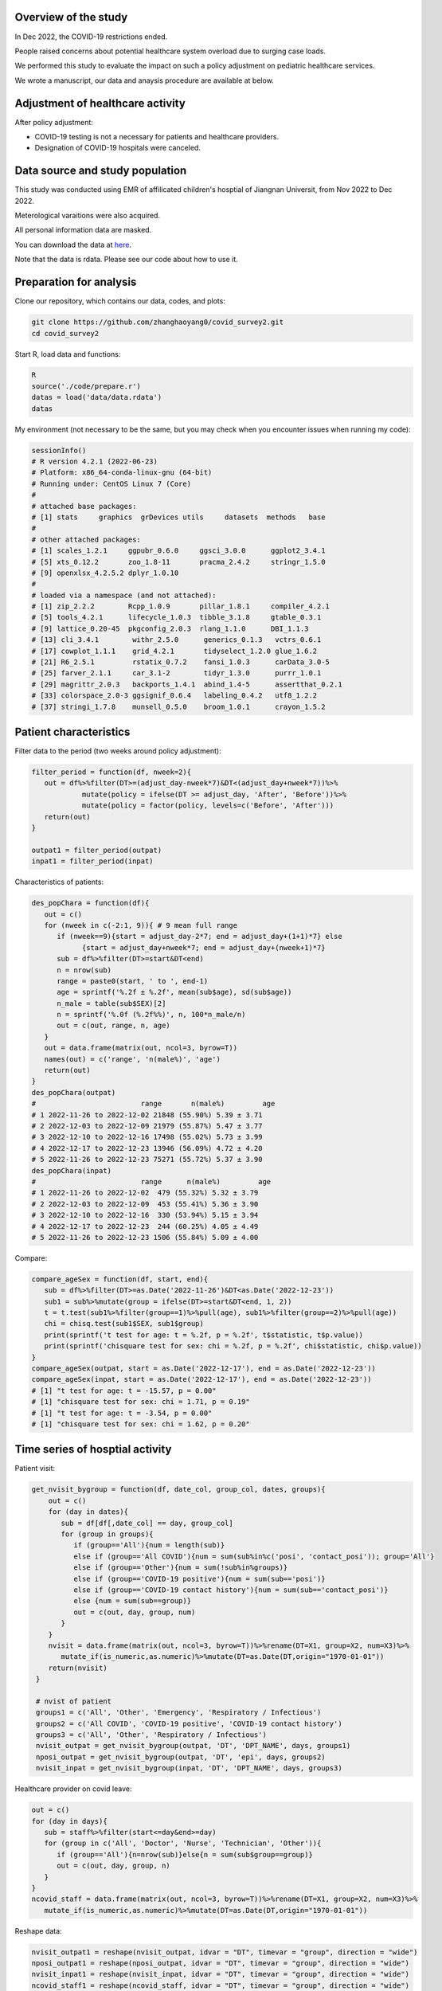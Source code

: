 
Overview of the study
=============================================
In Dec 2022, the COVID-19 restrictions ended.

People raised concerns about potential healthcare system overload due to surging case loads.

We performed this study to evaluate the impact on such a policy adjustment on pediatric healthcare services. 

We wrote a manuscript, our data and anaysis procedure are available at below.



Adjustment of healthcare activity
=============================================
.. image:: fig1.png
   :width: 600
   :align: center

After policy adjustment:

- COVID-19 testing is not a necessary for patients and healthcare providers.
- Designation of COVID-19 hospitals were canceled.



Data source and study population
=============================================
This study was conducted using EMR of affilicated children's hosptial of Jiangnan Universit, from Nov 2022 to Dec 2022.

Meterological varaitions were also acquired.  

All personal information data are masked.

You can download the data at `here <https://github.com/zhanghaoyang0/covid_survey2/blob/main/data/data.rdata>`_.

Note that the data is rdata. Please see our code about how to use it.  



Preparation for analysis
=============================================
Clone our repository, which contains our data, codes, and plots:

.. code-block:: python

   git clone https://github.com/zhanghaoyang0/covid_survey2.git
   cd covid_survey2

Start R, load data and functions:

.. code-block:: python

   R
   source('./code/prepare.r')
   datas = load('data/data.rdata')
   datas


My environment (not necessary to be the same, but you may check when you encounter issues when running my code):

.. code-block:: python

   sessionInfo()
   # R version 4.2.1 (2022-06-23)
   # Platform: x86_64-conda-linux-gnu (64-bit)
   # Running under: CentOS Linux 7 (Core)
   #
   # attached base packages:
   # [1] stats     graphics  grDevices utils     datasets  methods   base     
   #
   # other attached packages:
   # [1] scales_1.2.1     ggpubr_0.6.0     ggsci_3.0.0      ggplot2_3.4.1   
   # [5] xts_0.12.2       zoo_1.8-11       pracma_2.4.2     stringr_1.5.0   
   # [9] openxlsx_4.2.5.2 dplyr_1.0.10    
   #
   # loaded via a namespace (and not attached):
   # [1] zip_2.2.2        Rcpp_1.0.9       pillar_1.8.1     compiler_4.2.1  
   # [5] tools_4.2.1      lifecycle_1.0.3  tibble_3.1.8     gtable_0.3.1    
   # [9] lattice_0.20-45  pkgconfig_2.0.3  rlang_1.1.0      DBI_1.1.3       
   # [13] cli_3.4.1        withr_2.5.0      generics_0.1.3   vctrs_0.6.1     
   # [17] cowplot_1.1.1    grid_4.2.1       tidyselect_1.2.0 glue_1.6.2      
   # [21] R6_2.5.1         rstatix_0.7.2    fansi_1.0.3      carData_3.0-5   
   # [25] farver_2.1.1     car_3.1-2        tidyr_1.3.0      purrr_1.0.1     
   # [29] magrittr_2.0.3   backports_1.4.1  abind_1.4-5      assertthat_0.2.1
   # [33] colorspace_2.0-3 ggsignif_0.6.4   labeling_0.4.2   utf8_1.2.2      
   # [37] stringi_1.7.8    munsell_0.5.0    broom_1.0.1      crayon_1.5.2    


Patient characteristics
=============================================
Filter data to the period (two weeks around policy adjustment):

.. code-block:: python

   filter_period = function(df, nweek=2){
      out = df%>%filter(DT>=(adjust_day-nweek*7)&DT<(adjust_day+nweek*7))%>%
               mutate(policy = ifelse(DT >= adjust_day, 'After', 'Before'))%>%
               mutate(policy = factor(policy, levels=c('Before', 'After')))
      return(out)
   }

   outpat1 = filter_period(outpat)
   inpat1 = filter_period(inpat)
   
Characteristics of patients:

.. code-block:: python

   des_popChara = function(df){
      out = c()
      for (nweek in c(-2:1, 9)){ # 9 mean full range
         if (nweek==9){start = adjust_day-2*7; end = adjust_day+(1+1)*7} else 
               {start = adjust_day+nweek*7; end = adjust_day+(nweek+1)*7}
         sub = df%>%filter(DT>=start&DT<end)
         n = nrow(sub)
         range = paste0(start, ' to ', end-1)
         age = sprintf('%.2f ± %.2f', mean(sub$age), sd(sub$age))
         n_male = table(sub$SEX)[2]
         n = sprintf('%.0f (%.2f%%)', n, 100*n_male/n)
         out = c(out, range, n, age)
      }
      out = data.frame(matrix(out, ncol=3, byrow=T))
      names(out) = c('range', 'n(male%)', 'age')
      return(out)
   }
   des_popChara(outpat)
   #                         range       n(male%)         age 
   # 1 2022-11-26 to 2022-12-02 21848 (55.90%) 5.39 ± 3.71
   # 2 2022-12-03 to 2022-12-09 21979 (55.87%) 5.47 ± 3.77
   # 3 2022-12-10 to 2022-12-16 17498 (55.02%) 5.73 ± 3.99
   # 4 2022-12-17 to 2022-12-23 13946 (56.09%) 4.72 ± 4.20
   # 5 2022-11-26 to 2022-12-23 75271 (55.72%) 5.37 ± 3.90
   des_popChara(inpat)
   #                         range      n(male%)         age
   # 1 2022-11-26 to 2022-12-02  479 (55.32%) 5.32 ± 3.79
   # 2 2022-12-03 to 2022-12-09  453 (55.41%) 5.36 ± 3.90
   # 3 2022-12-10 to 2022-12-16  330 (53.94%) 5.15 ± 3.94
   # 4 2022-12-17 to 2022-12-23  244 (60.25%) 4.05 ± 4.49
   # 5 2022-11-26 to 2022-12-23 1506 (55.84%) 5.09 ± 4.00

Compare:

.. code-block:: python

   compare_ageSex = function(df, start, end){
      sub = df%>%filter(DT>=as.Date('2022-11-26')&DT<as.Date('2022-12-23'))
      sub1 = sub%>%mutate(group = ifelse(DT>=start&DT<end, 1, 2))
      t = t.test(sub1%>%filter(group==1)%>%pull(age), sub1%>%filter(group==2)%>%pull(age))
      chi = chisq.test(sub1$SEX, sub1$group)
      print(sprintf('t test for age: t = %.2f, p = %.2f', t$statistic, t$p.value))
      print(sprintf('chisquare test for sex: chi = %.2f, p = %.2f', chi$statistic, chi$p.value))
   }
   compare_ageSex(outpat, start = as.Date('2022-12-17'), end = as.Date('2022-12-23'))
   compare_ageSex(inpat, start = as.Date('2022-12-17'), end = as.Date('2022-12-23'))
   # [1] "t test for age: t = -15.57, p = 0.00"
   # [1] "chisquare test for sex: chi = 1.71, p = 0.19"
   # [1] "t test for age: t = -3.54, p = 0.00"
   # [1] "chisquare test for sex: chi = 1.62, p = 0.20"



Time series of hosptial activity
=============================================
.. image:: fig2.png
   :width: 600
   :align: center

Patient visit:

.. code-block:: python

  get_nvisit_bygroup = function(df, date_col, group_col, dates, groups){
      out = c()
      for (day in dates){
         sub = df[df[,date_col] == day, group_col]
         for (group in groups){
            if (group=='All'){num = length(sub)}
            else if (group=='All COVID'){num = sum(sub%in%c('posi', 'contact_posi')); group='All'}
            else if (group=='Other'){num = sum(!sub%in%groups)}
            else if (group=='COVID-19 positive'){num = sum(sub=='posi')}
            else if (group=='COVID-19 contact history'){num = sum(sub=='contact_posi')}
            else {num = sum(sub==group)}
            out = c(out, day, group, num)
         }
      }
      nvisit = data.frame(matrix(out, ncol=3, byrow=T))%>%rename(DT=X1, group=X2, num=X3)%>%
         mutate_if(is_numeric,as.numeric)%>%mutate(DT=as.Date(DT,origin="1970-01-01"))
      return(nvisit)
   }

   # nvist of patient
   groups1 = c('All', 'Other', 'Emergency', 'Respiratory / Infectious')
   groups2 = c('All COVID', 'COVID-19 positive', 'COVID-19 contact history')
   groups3 = c('All', 'Other', 'Respiratory / Infectious')
   nvisit_outpat = get_nvisit_bygroup(outpat, 'DT', 'DPT_NAME', days, groups1)
   nposi_outpat = get_nvisit_bygroup(outpat, 'DT', 'epi', days, groups2)
   nvisit_inpat = get_nvisit_bygroup(inpat, 'DT', 'DPT_NAME', days, groups3)

Healthcare provider on covid leave:

.. code-block:: python

   out = c()
   for (day in days){
      sub = staff%>%filter(start<=day&end>=day)
      for (group in c('All', 'Doctor', 'Nurse', 'Technician', 'Other')){
         if (group=='All'){n=nrow(sub)}else{n = sum(sub$group==group)}
         out = c(out, day, group, n)
      }
   }
   ncovid_staff = data.frame(matrix(out, ncol=3, byrow=T))%>%rename(DT=X1, group=X2, num=X3)%>%
      mutate_if(is_numeric,as.numeric)%>%mutate(DT=as.Date(DT,origin="1970-01-01"))

Reshape data:

.. code-block:: python

   nvisit_outpat1 = reshape(nvisit_outpat, idvar = "DT", timevar = "group", direction = "wide")
   nposi_outpat1 = reshape(nposi_outpat, idvar = "DT", timevar = "group", direction = "wide")
   nvisit_inpat1 = reshape(nvisit_inpat, idvar = "DT", timevar = "group", direction = "wide")
   ncovid_staff1 = reshape(ncovid_staff, idvar = "DT", timevar = "group", direction = "wide")
   nvisit_outpat1%>%merge(nvisit_inpat1, 'DT', all.x=T)%>%merge(nposi_outpat1, 'DT', all.x=T)%>%merge(ncovid_staff1, 'DT', all.x=T)


Correlation between number of COVID-patient and healthcare provider on COVID leave:

.. code-block:: python

   t1 = ncovid_staff1%>%filter(DT>=as.Date('2022-12-10')&DT<as.Date('2022-12-23'))%>%pull(num.All)
   t2 = nposi_outpat1%>%filter(DT>=as.Date('2022-12-10')&DT<as.Date('2022-12-23'))%>%pull(num.All)
   cor.test(t1, t2)
   #         Pearson's product-moment correlation
   # data:  t1 and t2
   # t = 7.7215, df = 11, p-value = 9.134e-06
   # alternative hypothesis: true correlation is not equal to 0
   # 95 percent confidence interval:
   # 0.7450081 0.9758021
   # sample estimates:
   #       cor 
   # 0.9188259 

Compare patient visit before and after policy adjustment:

.. code-block:: python

   compare_nvist = function(df, prefixCol = 'NA'){ # nday is intervel is at day; prefix is first col
      weather1 = weather%>%select(DT, temp_ave, humi_ave)
      df = df%>%merge(weather1, 'DT')
      out = c()
      for (i in unique(df$group)){
         sub = df%>%filter(group==i)
         mod = lm(num ~ policy + temp_ave + humi_ave, data=sub)
         coef = summary(mod)$coefficients
         coef = coef[2, c(1,2,4)]
         coef1 = sprintf('%.2f ± %.2f', coef[1], coef[2]); coef2 = sprintf('%.2f', coef[3])
         temp1 = sub%>%filter(policy=='Before')%>%pull(num); temp2 = sub%>%filter(policy=='After')%>%pull(num)
         mean1 = sprintf('%.2f ± %.2f', mean(temp1), sd(temp1)); mean2 = sprintf('%.2f ± %.2f', mean(temp2), sd(temp2))
         out = c(out, prefixCol, i, mean1, mean2, coef1, coef2)
      }
      res = data.frame(matrix(out, ncol=6, byrow=T))
      names(res) = c('prefix', 'group', 'mean_before', 'mean_after', 'beta', 'p')
      return(res)
   }

   nvisit_inpat1 = filter_period(nvisit_inpat)
   nvisit_outpat1 = filter_period(nvisit_outpat)

   compare_nvist(nvisit_outpat1, 'outpat')
   #   prefix                    group      mean_before       mean_after             beta    p
   # 1 outpat                      All 3130.50 ± 437.79 2246.00 ± 445.91 -566.02 ± 180.07 0.00
   # 2 outpat                    Other 2313.07 ± 365.16 1377.43 ± 546.34 -628.20 ± 196.55 0.00
   # 3 outpat                Emergency   574.93 ± 58.26  647.86 ± 266.47    29.97 ± 93.05 0.75
   # 4 outpat Respiratory / Infectious   241.93 ± 71.68  220.29 ± 125.03    32.98 ± 45.91 0.48

   compare_nvist(nvisit_inpat1, 'inpat')
   #   prefix                    group  mean_before    mean_after          beta    p
   # 1  inpat                      All 66.57 ± 4.35 41.00 ± 12.27 -26.03 ± 4.38 0.00
   # 2  inpat                    Other 48.57 ± 5.02 25.14 ± 11.94 -22.46 ± 4.45 0.00
   # 3  inpat Respiratory / Infectious 18.00 ± 3.82  15.86 ± 6.27  -3.57 ± 2.46 0.16


Plot time series:

.. code-block:: python
      
   plot_nvist = function(df, groups, ylab_text, legend_pos, legend_col, re_level = F, y_inflat=1){
      df_p = df%>%filter(group%in%groups)
      if (re_level == T){df_p$group = factor(df_p$group, levels = groups)} # level group as groups
      ymax = ceiling(max(df_p$num)/100)*y_inflat*100
      df_text = df_p%>%filter(day==as.Date('2022-12-07'))%>%filter(num==max(num))%>%unique()%>%mutate(num=ymax*0.9)
      days1 = seq(as.Date("2022-11-05"), as.Date("2022-12-31"), by = "1 week")
      p = ggplot(df_p, aes(x=DT, y=num, group=group)) +
         geom_point(aes(color=group)) + geom_line(aes(color=group)) + 
         geom_vline(xintercept=as.Date('2022-12-10'), linetype='dashed', color='gray', size=1) +      
         labs(x=("Date"), y=("Number")) + ylim(0, ymax) + 
         scale_x_date(breaks = days1, date_labels = "%m-%d") +
         geom_text(data=df_text, label=" Policy \n adjustment", vjust=0.5, hjust=0.3, size=3.5) +
         ylab(ylab_text) + xlab('') +
         theme_bw() +
         theme(axis.text.x = element_text(angle = 90, vjust = 0.5, hjust = 1, color="black"), 
               axis.title.y = element_text(size = 10), 
               panel.grid.major=element_blank(),panel.grid.minor=element_blank(), # remove grid
               legend.title=element_blank(), legend.position = c(legend_pos[1], legend_pos[2])) +
         guides(color = guide_legend(ncol = legend_col)) + # legend row
         scale_color_manual(values = pal_npg('nrc')(5)) 
      return(p)
   }

   ylab1 = 'Number of patients with COVID-19 \n or COVID-19 contact history'
   ylab2 = 'Number of Healthcare Providers'
   ylab3 = 'Number of outpatients'
   ylab4 = 'Number of inpatients'
   p1 = plot_nvist(nposi_outpat, c('All', 'COVID-19 positive', 'COVID-19 contact history'), 
      ylab_text=ylab1, legend_pos=c(0.25, 0.77), legend_col=1, y_inflat=1.2)
   p2 = plot_nvist(ncovid_staff, c('All', 'Doctor', 'Nurse', 'Technician', 'Other'), 
      ylab_text=ylab2, legend_pos=c(0.17, 0.67), legend_col=1, re_level=T, y_inflat=1.5)
   p3 = plot_nvist(nvisit_outpat, c('All', 'Other', 'Respiratory / Infectious', 'Emergency'), 
      ylab_text=ylab3, legend_pos=c(0.25, 0.73), legend_col=1, re_level=T, y_inflat=2.4)
   p4 = plot_nvist(nvisit_inpat, c('All', 'Other', 'Respiratory / Infectious'), 
      ylab_text=ylab4, legend_pos=c(0.25, 0.78), legend_col=1, y_inflat=1.65)
   p = ggarrange(p1, p2, p3, p4, ncol=2, nrow=2, common.legend=F, align = "hv", hjust=0.1, vjust=0.1) +
      theme(plot.margin = unit(c(0,0,0,0), "cm"))
   png('./plot/ts_nvist.png',height=900, width=1500, res=150)
   print(p)
   dev.off()



Visiting reason and hospitalization fee
=============================================
.. image:: fig3.png
   :width: 600
   :align: center

Proportion of disease:

.. code-block:: python

   get_prop = function(df){
      out = c()
      for (i in unique(df$policy)){
         sub = df%>%filter(policy==i)
         for (j in unique(sub$DIS)){
            n = sum(sub$DIS==j)
            prop = n/nrow(sub)
            out = c(out, i, j, n, prop)
         }
      }
      res = data.frame(matrix(out, ncol=4, byrow=T))%>%mutate_if(is_numeric,as.numeric)%>%
         rename(policy=X1, group=X2, n=X3, prop=X4) 
      return(res)
   }

   get_propAfterDrop = function(df, levels){
      df1 = df%>%filter(DIS%in%levels)
      df2 = get_prop(df1)
      df2 = df2%>%mutate(group=factor(group, levels=levels))
      return(df2)
   }

   outpat2 = get_prop(outpat1)
   inpat2 = get_prop(inpat1)
   outpat3 = outpat2%>%mutate(prop1=sprintf('%.0f (%.2f%%)', n, prop*100))
   inpat3 = inpat2%>%mutate(prop1=sprintf('%.0f (%.2f%%)', n, prop*100))
   outpat3
   #    policy            group     n        prop          prop1
   # 1  Before            Other 21600 0.492846875 21600 (49.28%)
   # 2  Before       Bronchitis  5698 0.130011180  5698 (13.00%)
   # 3  Before         Allergic  2342 0.053437379   2342 (5.34%)
   # 4  Before             URTI  7765 0.177173888  7765 (17.72%)
   # 5  Before             Oral  1982 0.045223264   1982 (4.52%)
   # 6  Before        Pneumonia  1627 0.037123235   1627 (3.71%)
   # 7  Before    Ophthalmology  1853 0.042279873   1853 (4.23%)
   # 8  Before Neuropsychiatric   530 0.012093002    530 (1.21%)
   # 9  Before         Neonatal   430 0.009811304    430 (0.98%)
   # 10  After             URTI  9983 0.317485053  9983 (31.75%)
   # 11  After            Other 12233 0.389040834 12233 (38.90%)
   # 12  After       Bronchitis  3734 0.118750795  3734 (11.88%)
   # 13  After        Pneumonia  1679 0.053396514   1679 (5.34%)
   # 14  After         Neonatal   239 0.007600814    239 (0.76%)
   # 15  After             Oral   971 0.030880295    971 (3.09%)
   # 16  After    Ophthalmology  1019 0.032406818   1019 (3.24%)
   # 17  After         Allergic  1012 0.032184200   1012 (3.22%)
   # 18  After Neuropsychiatric   574 0.018254675    574 (1.83%)
   inpat3
   #    policy            group   n        prop        prop1
   # 1   After Neuropsychiatric  44 0.076655052   44 (7.67%)
   # 2   After        Pneumonia 200 0.348432056 200 (34.84%)
   # 3   After         Neonatal  47 0.081881533   47 (8.19%)
   # 4   After            Other 216 0.376306620 216 (37.63%)
   # 5   After       Bronchitis  34 0.059233449   34 (5.92%)
   # 6   After             URTI  16 0.027874564   16 (2.79%)
   # 7   After             Oral  13 0.022648084   13 (2.26%)
   # 8   After         Allergic   3 0.005226481    3 (0.52%)
   # 9   After    Ophthalmology   1 0.001742160    1 (0.17%)
   # 10 Before Neuropsychiatric  34 0.036480687   34 (3.65%)
   # 11 Before            Other 426 0.457081545 426 (45.71%)
   # 12 Before         Neonatal  42 0.045064378   42 (4.51%)
   # 13 Before        Pneumonia 334 0.358369099 334 (35.84%)
   # 14 Before       Bronchitis  48 0.051502146   48 (5.15%)
   # 15 Before             Oral  32 0.034334764   32 (3.43%)
   # 16 Before         Allergic   8 0.008583691    8 (0.86%)
   # 17 Before             URTI   3 0.003218884    3 (0.32%)
   # 18 Before    Ophthalmology   5 0.005364807    5 (0.54%)

Compare visiting reason:

.. code-block:: python

   # chisquare
   sub1 = outpat1%>%filter(DIS%in%c('Bronchitis', 'URTI', 'Pneumonia'))
   sub2 = inpat1%>%filter(DIS%in%c('Bronchitis', 'URTI', 'Pneumonia'))
   with(sub1, chisq.test(DIS, policy))
   #         Pearson's Chi-squared test
   # data:  DIS and policy
   # X-squared = 683.96, df = 2, p-value < 2.2e-16

   with(sub2, chisq.test(DIS, policy))
   #      Pearson's Chi-squared test
   # data:  DIS and policy
   # X-squared = 16.977, df = 2, p-value = 0.0002058

Measure hosptialization fee:

.. code-block:: python

   # recode fee col
   inpat_fee2 = inpat1%>%mutate(DPT_NAME=ifelse(DPT_NAME=='Respiratory / Infectious', 'Respiratory / Infectious', 'Other'))
   fee_cols = get('FEE', names(inpat1))
   fee_cols1 = c() # fee > 5%
   for (i in unique(inpat_fee2$policy)){
      for (j in unique(inpat_fee2$DPT_NAME)){
         sub = inpat_fee2%>%filter(policy==i&DPT_NAME==j)
         for (k in fee_cols){
               temp = sub[,k]
               prop = sum(temp)/sum(sub[, fee_cols])
               if (prop>0.05){fee_cols1 = c(fee_cols1, k)}
         }  
      }
   }
   fee_cols1 = unique(c(fee_cols1, 'OTHER_FEE')) # > 5% in either group
   fee_cols2 = fee_cols[!fee_cols%in%fee_cols1] # merge to other
   # fee prop
   out = c()
   for (i in unique(inpat_fee2$policy)){
      for (j in unique(inpat_fee2$DPT_NAME)){
         sub = inpat_fee2%>%filter(policy==i&DPT_NAME==j)      
         sub$OTHER_FEE = rowSums(sub[, c(fee_cols2, 'OTHER_FEE')])
         for (k in c(fee_cols1)){
               temp = sub[,k]
               mean = sprintf('%.2f±%.2f', mean(temp), sd(temp))
               prop = sum(temp)/sum(sub[,fee_cols1])
               out = c(out, i, j, k, mean, prop)
         }
      }
   }
   fee_prop = data.frame(matrix(out, ncol=5, byrow=T))%>%mutate_if(is_numeric,as.numeric)%>%
      rename(policy=X1, dpt=X2, group=X3, mean=X4, prop=X5)
   key = c('NURSING_FEE', 'LAB_DIAG_FEE', 'IMAG_DIAG_FEE', 'OP_T_FEE', 'W_MED_FEE', 'DMM_FEE', 'GEN_MED_FEE', 'OTHER_FEE')
   value = c('Nursing', 'Laboratory', 'Imaging', 'Surgery', 'Drug', 'Material', 'General', 'Other')
   map = data.frame(group=key, group_new=value)
   fee_prop = fee_prop%>%merge(map, 'group')%>%mutate(group=group_new)%>%select(-group_new)%>%
      mutate(group=factor(group, levels=c('Laboratory', 'Imaging', 'Nursing', 'Drug', 'Surgery', 'Material', 'General', 'Other'))) # rename fee
   fee_prop
   # 1    Material  After                    Other 1358.40±3294.39 0.186428755
   # 2    Material  After Respiratory / Infectious   192.22±250.20 0.046265799
   # 3    Material Before                    Other 1694.00±5184.38 0.212011876
   # 4    Material Before Respiratory / Infectious   259.80±286.18 0.046735709
   # 5     General  After                    Other   913.32±827.04 0.125344563
   # 6     General  After Respiratory / Infectious   753.73±420.66 0.181419713
   # 7     General Before                    Other   998.33±979.02 0.124945882
   # 8     General Before Respiratory / Infectious   946.83±527.21 0.170327508
   # 9     Imaging  After                    Other   415.39±563.37 0.057009238
   # 10    Imaging  After Respiratory / Infectious   160.70±299.60 0.038679363
   # 11    Imaging Before                    Other   505.44±632.48 0.063258265
   # 12    Imaging Before Respiratory / Infectious   313.27±244.97 0.056355800
   # 13 Laboratory  After                    Other 1692.48±1098.88 0.232277705
   # 14 Laboratory  After Respiratory / Infectious  1957.77±794.31 0.471227948
   # 15 Laboratory Before                    Other 1810.75±1257.46 0.226624319
   # 16 Laboratory Before Respiratory / Infectious  2477.51±882.47 0.445686608
   # 17    Nursing  After                    Other   357.05±343.58 0.049002146
   # 18    Nursing  After Respiratory / Infectious    268.10±92.35 0.064530297
   # 19    Nursing Before                    Other   388.17±490.95 0.048581798
   # 20    Nursing Before Respiratory / Infectious    318.90±99.85 0.057368769
   # 21    Surgery  After                    Other  673.66±1782.38 0.092454326
   # 22    Surgery  After Respiratory / Infectious      9.91±47.48 0.002385273
   # 23    Surgery Before                    Other  761.90±1793.61 0.095355163
   # 24    Surgery Before Respiratory / Infectious      9.83±52.14 0.001767521
   # 25      Other  After                    Other  653.49±1126.88 0.089685137
   # 26      Other  After Respiratory / Infectious   190.57±357.75 0.045869280
   # 27      Other Before                    Other  642.78±1735.87 0.080447655
   # 28      Other Before Respiratory / Infectious   391.66±430.96 0.070456828
   # 29       Drug  After                    Other 1222.65±1947.70 0.167798130
   # 30       Drug  After Respiratory / Infectious   621.62±916.90 0.149622327
   # 31       Drug Before                    Other 1188.73±1985.41 0.148775042
   # 32       Drug Before Respiratory / Infectious   841.06±658.36 0.151301256

Compare hosptialization fee and length:

.. code-block:: python

   dpts = c('Total', "Gastroenterology", "Neonatology", "Neurology", "Nephropathy", "Cardiology", "Respiratory / Infectious") # dpt with patients > 100
   inpat2 = rbind(inpat1, inpat1%>%mutate(DPT_NAME='Total')) # double df to add total
   inpat2 = inpat2%>%mutate(DPT_NAME = ifelse(DPT_NAME%in%dpts, DPT_NAME, 'Other'))

   desReg = function(df, col){
      df$y = df[,col]
      var1 = df%>%filter(policy=='Before')%>%pull(y)
      var2 = df%>%filter(policy=='After')%>%pull(y)
      mean1 = sprintf('%.2f ± %.2f', mean(var1), sd(var1))
      mean2 = sprintf('%.2f ± %.2f', mean(var2), sd(var2))
      lm = lm(y~policy+age+SEX, df)
      coef = summary(lm)$coefficients[2,]
      beta = sprintf('%.2f ± %.2f', coef[1], coef[2])
      p = sprintf('%.2f', coef[4])
      out = c(col, mean1, mean2, beta, p)
      return(out)
   }

   out = c()
   for (dpt in c(dpts, 'Other')){
      for (col in c('TOTAL_COST', 'hosp_day')){
         sub = inpat2%>%filter(DPT_NAME==dpt)%>%select(policy, age, SEX, TOTAL_COST, hosp_day)
         reg = desReg(sub, col)
         out = c(out, dpt, reg)
      }
   }

   reg = data.frame(matrix(out, ncol=6, byrow=T)); names(reg) = c('dpt', 'col', 'mean_before', 'mean_after', 'beta', 'p')
   reg
   #                        dpt        col         mean_before        mean_after               beta    p
   # 1                     Total TOTAL_COST   7353.74 ± 8772.13 6096.70 ± 5976.90  -1172.51 ± 415.78 0.00
   # 2                     Total   hosp_day         5.81 ± 3.40       5.02 ± 2.41       -0.79 ± 0.16 0.00
   # 3          Gastroenterology TOTAL_COST   4764.07 ± 2205.12 5275.82 ± 2459.89    485.24 ± 500.23 0.33
   # 4          Gastroenterology   hosp_day         5.04 ± 2.19       4.72 ± 2.10       -0.05 ± 0.43 0.90
   # 5               Neonatology TOTAL_COST 10515.75 ± 10038.87 6126.03 ± 3500.30 -4431.31 ± 1425.82 0.00
   # 6               Neonatology   hosp_day         7.34 ± 5.76       4.47 ± 1.84       -2.83 ± 0.83 0.00
   # 7                 Neurology TOTAL_COST   5061.65 ± 2242.00 4596.72 ± 3045.49   -561.73 ± 503.12 0.27
   # 8                 Neurology   hosp_day         6.01 ± 1.98       5.18 ± 2.63       -0.89 ± 0.43 0.04
   # 9               Nephropathy TOTAL_COST   4765.68 ± 2906.16 4861.61 ± 3070.73    145.95 ± 583.03 0.80
   # 10              Nephropathy   hosp_day         5.27 ± 3.36       5.05 ± 3.15       -0.07 ± 0.62 0.92
   # 11               Cardiology TOTAL_COST   5658.73 ± 4206.42 6542.74 ± 5794.85    866.11 ± 913.81 0.35
   # 12               Cardiology   hosp_day         5.68 ± 1.58       5.42 ± 1.72       -0.26 ± 0.31 0.42
   # 13 Respiratory / Infectious TOTAL_COST   5558.86 ± 2014.49 4170.96 ± 2203.60  -1269.14 ± 192.34 0.00
   # 14 Respiratory / Infectious   hosp_day         5.70 ± 1.72       4.90 ± 1.55       -0.77 ± 0.15 0.00
   # 15                    Other TOTAL_COST 10570.87 ± 13496.95 9862.44 ± 9658.38  -678.49 ± 1248.97 0.59
   # 16                    Other   hosp_day         5.93 ± 4.48       5.30 ± 3.40       -0.62 ± 0.42 0.14

Plot proportion of visiting reason:

.. code-block:: python

   plot_prop = function(df, title, lab_title, nrow_legend=2){
      p = ggplot(df, aes(x = policy, weight = prop, fill = group))+
         geom_bar(position = "stack") +
         xlab('') + ylab('') + 
         theme(plot.title = element_text(size = 10, hjust = 0.5),
               axis.text.y = element_text(color="black"), 
               legend.text = element_text(size = 7),
               legend.title = element_text(size = 7.5)) +
         ggtitle(title) +
         coord_flip() +
         guides(fill=guide_legend(title=lab_title, nrow = nrow_legend)) + # legend row
         scale_fill_nejm()
      return(p)
   }

   levels1 = c('Pneumonia', 'URTI','Bronchitis')
   levels2 = c('Neonatal','Allergic','Oral','Ophthalmology','Neuropsychiatric')
   outpat3 = get_propAfterDrop(outpat1, levels1)
   inpat3 = get_propAfterDrop(inpat1, levels1)
   outpat4 = get_propAfterDrop(outpat1, levels2)
   inpat4 = get_propAfterDrop(inpat1, levels2)

   # group with levels1
   plots  = list()
   plots[[1]] = plot_prop(outpat3, 'Outpatient', 'Main respiratory disease', nrow_legend=3)
   plots[[2]] = plot_prop(inpat3, 'Inpatient', 'Main respiratory disease', nrow_legend=3)
   plots[[3]] = plot_prop(outpat4, 'Outpatient', 'Main non-respiratory disease', nrow_legend=5)
   plots[[4]] = plot_prop(inpat4, 'Inpatient', 'Main non-respiratory disease', nrow_legend=5)

   p1 = ggarrange(plots[[1]], plots[[2]], hjust=0.1, vjust=0.1, ncol=1, nrow=2, common.legend=T, legend="right")
   p2 = ggarrange(plots[[3]], plots[[4]], hjust=0.1, vjust=0.1, ncol=1, nrow=2, common.legend=T, legend="right")


   png('./plot/dis_prop1.png',height=500, width=900, res=150)
   print(p1)
   dev.off()

   png('./plot/dis_prop2.png',height=500, width=900, res=150)
   print(p2)
   dev.off()



Plot proportion of hosptialization fee:

.. code-block:: python

   plots  = list()
   for (i in unique(fee_prop$dpt)){
      title = ifelse(i=='Other', 'Respiratory / Infectious Diseases', 
         'Other Diseases')
      df_p1 = fee_prop%>%filter(dpt==i)
      p = plot_prop(df_p1, title, 'Hospitalization expense', nrow_legend=8)
      plots[[i]] = p 
   }
   p = ggarrange(plots[[1]], plots[[2]], hjust=0.1, vjust=0.1, ncol=1, nrow=2, common.legend=T, legend="right")
   png('./plot/fee_prop.png',height=500, width=1000, res=150)
   print(p)
   dev.off()



Workload of healthcare provider
=======================

Compare workload of healthcare provider:

.. code-block:: python
      
   cal_workload = function(df, col, name){
      tab = table(df[,col], df$policy)
      out = data.frame(cbind(name, rbind(cbind('Before', tab[,1]), cbind('After', tab[,2]))))
      out = out%>%rename(policy=V2, n=V3)%>%mutate(n=as.numeric(n)/2)%>%filter(n>0) # divide length of period
      row.names(out) = NULL
      return(out)
   }

   compare_workload = function(df, col, name){
      out = cal_workload(df, col, name)
      n1 = out%>%filter(policy=='Before')%>%pull(n)
      n2 = out%>%filter(policy=='After')%>%pull(n)
      test = t.test(n1, n2)
      mean1 = sprintf('%.2f ± %.2f', mean(n1), sd(n1))
      mean2 = sprintf('%.2f ± %.2f', mean(n2), sd(n2))
      stat = c(col, mean1, mean2, test$statistic, test$p.value)
      names(stat) = c('var', 'mean_before', 'mean_after', 't', 'p')
      return(stat)
   }

   dpts = c('all', 'other', 'Respiratory / Infectious')
   compare = data.frame()
   for (dpt in dpts){
      if (dpt=='Respiratory / Infectious'){outpat2 = outpat1%>%filter(DPT_NAME==dpt); inpat2 = inpat1%>%filter(DPT_NAME==dpt)}
      if (dpt=='all'){outpat2 = outpat1; inpat2 = inpat1}
      if (dpt=='other'){outpat2 = outpat1%>%filter(DPT_NAME!='Respiratory / Infectious'); inpat2 = inpat1%>%filter(DPT_NAME!='Respiratory / Infectious')}
      sub1 = compare_workload(outpat2, 'DOC_NAME', 'Doctor')
      sub2 = compare_workload(inpat2, 'HPHY_NAME', 'Doctor')
      sub3 = compare_workload(inpat2, 'OP_DOC_NAME', 'Surgery doctor')
      sub4 = compare_workload(inpat2, 'PRIMARY_NUR', 'Nurse')
      sub = data.frame(rbind(sub1, sub2, sub3, sub4))
      sub = cbind(dpt, sub)
      compare = rbind(compare, sub)   
   }
   row.names(compare) = NULL
   compare
   #                           dpt         var   mean_before    mean_after                 t                    p
   # 1                       all    DOC_NAME 89.08 ± 81.07 63.91 ± 74.74  3.58012224895312 0.000377886431007281
   # 2                       all   HPHY_NAME   6.21 ± 6.76   4.42 ± 5.19  1.77733084958176   0.0777478951499102
   # 3                       all OP_DOC_NAME   2.18 ± 2.01   1.40 ± 1.08  2.43871012921105    0.016690976651954
   # 4                       all PRIMARY_NUR 15.03 ± 12.59 10.63 ± 11.04  1.41884238570103    0.161487382188313
   # 5                     other    DOC_NAME 82.53 ± 77.44 58.35 ± 68.87  3.64482159126027  0.00029676006040416
   # 6                     other   HPHY_NAME   5.23 ± 5.11   3.09 ± 3.09  2.84203999269058    0.005366639848032
   # 7                     other OP_DOC_NAME   2.12 ± 2.05   1.55 ± 1.10  1.68328116994069   0.0959921935710756
   # 8                     other PRIMARY_NUR 13.60 ± 11.93   6.77 ± 6.42  2.53142005076924   0.0158020845226612
   # 9  Respiratory / Infectious    DOC_NAME 33.21 ± 45.19 29.09 ± 34.63 0.519404051621519    0.604703796031815
   # 10 Respiratory / Infectious   HPHY_NAME 11.45 ± 11.65   5.55 ± 7.36  1.52154594149346    0.149619274720804
   # 11 Respiratory / Infectious OP_DOC_NAME   2.00 ± 0.91   0.50 ± 0.00    3.286335345031   0.0462050913533633
   # 12 Respiratory / Infectious PRIMARY_NUR 18.00 ± 15.39 11.10 ± 16.17 0.890835661872633    0.388630575431416


Comments and feedbacks
=======================

Feel free to contact me via zhanghaoyang0@hotmail.com.  

You may star the project at `here <https://github.com/zhanghaoyang0/covid_survey2>`_.  

.. image:: dogwithhat.png
   :width: 200
   :align: left